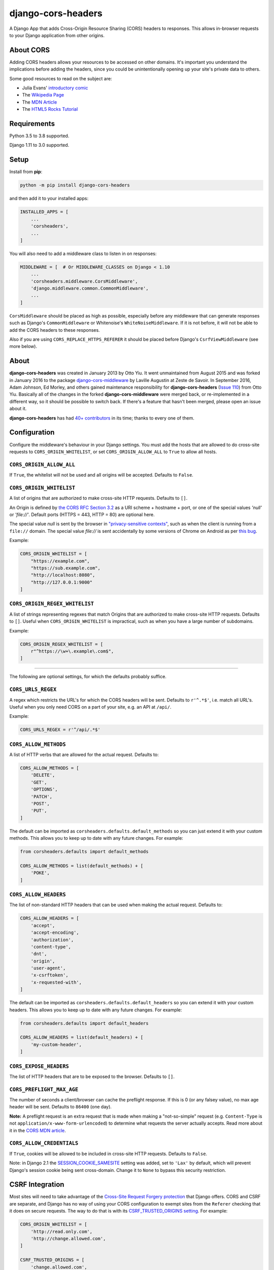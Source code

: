 django-cors-headers
===================

.. image:: https://github.com/adamchainz/django-cors-headers.svg?branch=master/actions?workflow=CI
   :target: https://github.com/adamchainz/django-cors-headers/actions?workflow=CI

.. image:: https://img.shields.io/pypi/v/django-cors-headers.svg
    :target: https://pypi.python.org/pypi/django-cors-headers/

.. image:: https://img.shields.io/badge/code%20style-black-000000.svg
    :target: https://github.com/python/black

A Django App that adds Cross-Origin Resource Sharing (CORS) headers to
responses. This allows in-browser requests to your Django application from
other origins.

About CORS
----------

Adding CORS headers allows your resources to be accessed on other domains. It's
important you understand the implications before adding the headers, since you
could be unintentionally opening up your site's private data to others.

Some good resources to read on the subject are:

* Julia Evans' `introductory comic <https://drawings.jvns.ca/cors/>`__
* The `Wikipedia Page <https://en.wikipedia.org/wiki/Cross-origin_resource_sharing>`_
* The `MDN Article <https://developer.mozilla.org/en-US/docs/Web/HTTP/CORS>`_
* The `HTML5 Rocks Tutorial <https://www.html5rocks.com/en/tutorials/cors/>`_

Requirements
------------

Python 3.5 to 3.8 supported.

Django 1.11 to 3.0 supported.

Setup
-----

Install from **pip**:

.. code-block:: sh

    python -m pip install django-cors-headers

and then add it to your installed apps:

.. code-block:: python

    INSTALLED_APPS = [
        ...
        'corsheaders',
        ...
    ]

You will also need to add a middleware class to listen in on responses:

.. code-block:: python

    MIDDLEWARE = [  # Or MIDDLEWARE_CLASSES on Django < 1.10
        ...
        'corsheaders.middleware.CorsMiddleware',
        'django.middleware.common.CommonMiddleware',
        ...
    ]

``CorsMiddleware`` should be placed as high as possible, especially before any
middleware that can generate responses such as Django's ``CommonMiddleware`` or
Whitenoise's ``WhiteNoiseMiddleware``. If it is not before, it will not be able
to add the CORS headers to these responses.

Also if you are using ``CORS_REPLACE_HTTPS_REFERER`` it should be placed before
Django's ``CsrfViewMiddleware`` (see more below).

About
-----

**django-cors-headers** was created in January 2013 by Otto Yiu. It went
unmaintained from August 2015 and was forked in January 2016 to the package
`django-cors-middleware <https://github.com/zestedesavoir/django-cors-middleware>`_
by Laville Augustin at Zeste de Savoir.
In September 2016, Adam Johnson, Ed Morley, and others gained maintenance
responsibility for **django-cors-headers**
(`Issue 110 <https://github.com/adamchainz/django-cors-headers/issues/110>`__)
from Otto Yiu.
Basically all of the changes in the forked **django-cors-middleware** were
merged back, or re-implemented in a different way, so it should be possible to
switch back. If there's a feature that hasn't been merged, please open an issue
about it.

**django-cors-headers** has had `40+ contributors
<https://github.com/adamchainz/django-cors-headers/graphs/contributors>`__
in its time; thanks to every one of them.

Configuration
-------------

Configure the middleware's behaviour in your Django settings. You must add the
hosts that are allowed to do cross-site requests to
``CORS_ORIGIN_WHITELIST``, or set ``CORS_ORIGIN_ALLOW_ALL`` to ``True``
to allow all hosts.

``CORS_ORIGIN_ALLOW_ALL``
~~~~~~~~~~~~~~~~~~~~~~~~~
If ``True``, the whitelist will not be used and all origins will be accepted.
Defaults to ``False``.

``CORS_ORIGIN_WHITELIST``
~~~~~~~~~~~~~~~~~~~~~~~~~

A list of origins that are authorized to make cross-site HTTP requests.
Defaults to ``[]``.

An Origin is defined by
`the CORS RFC Section 3.2 <https://tools.ietf.org/html/rfc6454#section-3.2>`_
as a URI scheme + hostname + port, or one of the special values `'null'` or
`'file://'`.
Default ports (HTTPS = 443, HTTP = 80) are optional here.

The special value `null` is sent by the browser in
`"privacy-sensitive contexts" <https://tools.ietf.org/html/rfc6454#section-6>`__,
such as when the client is running from a ``file://`` domain.
The special value `file://` is sent accidentally by some versions of Chrome on
Android as per `this bug <https://bugs.chromium.org/p/chromium/issues/detail?id=991107>`__.

Example:

.. code-block:: python

    CORS_ORIGIN_WHITELIST = [
        "https://example.com",
        "https://sub.example.com",
        "http://localhost:8080",
        "http://127.0.0.1:9000"
    ]


``CORS_ORIGIN_REGEX_WHITELIST``
~~~~~~~~~~~~~~~~~~~~~~~~~~~~~~~

A list of strings representing regexes that match Origins that are authorized
to make cross-site HTTP requests. Defaults to ``[]``. Useful when
``CORS_ORIGIN_WHITELIST`` is impractical, such as when you have a large number
of subdomains.

Example:

.. code-block:: python

    CORS_ORIGIN_REGEX_WHITELIST = [
        r"^https://\w+\.example\.com$",
    ]

--------------

The following are optional settings, for which the defaults probably suffice.

``CORS_URLS_REGEX``
~~~~~~~~~~~~~~~~~~~

A regex which restricts the URL's for which the CORS headers will be sent.
Defaults to ``r'^.*$'``, i.e. match all URL's. Useful when you only need CORS
on a part of your site, e.g. an API at ``/api/``.

Example:

.. code-block:: python

    CORS_URLS_REGEX = r'^/api/.*$'

``CORS_ALLOW_METHODS``
~~~~~~~~~~~~~~~~~~~~~~

A list of HTTP verbs that are allowed for the actual request. Defaults to:

.. code-block:: python

    CORS_ALLOW_METHODS = [
        'DELETE',
        'GET',
        'OPTIONS',
        'PATCH',
        'POST',
        'PUT',
    ]

The default can be imported as ``corsheaders.defaults.default_methods`` so you
can just extend it with your custom methods. This allows you to keep up to date
with any future changes. For example:

.. code-block:: python

    from corsheaders.defaults import default_methods

    CORS_ALLOW_METHODS = list(default_methods) + [
        'POKE',
    ]

``CORS_ALLOW_HEADERS``
~~~~~~~~~~~~~~~~~~~~~~

The list of non-standard HTTP headers that can be used when making the actual
request. Defaults to:

.. code-block:: python

    CORS_ALLOW_HEADERS = [
        'accept',
        'accept-encoding',
        'authorization',
        'content-type',
        'dnt',
        'origin',
        'user-agent',
        'x-csrftoken',
        'x-requested-with',
    ]

The default can be imported as ``corsheaders.defaults.default_headers`` so you
can extend it with your custom headers. This allows you to keep up to date with
any future changes. For example:

.. code-block:: python

    from corsheaders.defaults import default_headers

    CORS_ALLOW_HEADERS = list(default_headers) + [
        'my-custom-header',
    ]

``CORS_EXPOSE_HEADERS``
~~~~~~~~~~~~~~~~~~~~~~~

The list of HTTP headers that are to be exposed to the browser. Defaults to
``[]``.


``CORS_PREFLIGHT_MAX_AGE``
~~~~~~~~~~~~~~~~~~~~~~~~~~

The number of seconds a client/browser can cache the preflight response. If
this is 0 (or any falsey value), no max age header will be sent. Defaults to
``86400`` (one day).


**Note:** A preflight request is an extra request that is made when making a
"not-so-simple" request (e.g. ``Content-Type`` is not
``application/x-www-form-urlencoded``) to determine what requests the server
actually accepts. Read more about it in the
`CORS MDN article <https://developer.mozilla.org/en-US/docs/Web/HTTP/CORS#Preflighted_requests>`_.

``CORS_ALLOW_CREDENTIALS``
~~~~~~~~~~~~~~~~~~~~~~~~~~

If ``True``, cookies will be allowed to be included in cross-site HTTP
requests. Defaults to ``False``.

Note: in Django 2.1 the `SESSION_COOKIE_SAMESITE`_ setting was added, set to
``'Lax'`` by default, which will prevent Django's session cookie being sent
cross-domain. Change it to ``None`` to bypass this security restriction.

.. _SESSION_COOKIE_SAMESITE: https://docs.djangoproject.com/en/2.1/ref/settings/#std:setting-SESSION_COOKIE_SAMESITE

CSRF Integration
----------------

Most sites will need to take advantage of the `Cross-Site Request Forgery
protection <https://docs.djangoproject.com/en/dev/ref/csrf/>`_ that Django
offers. CORS and CSRF are separate, and Django has no way of using your CORS
configuration to exempt sites from the ``Referer`` checking that it does on
secure requests. The way to do that is with its `CSRF_TRUSTED_ORIGINS setting
<https://docs.djangoproject.com/en/dev/ref/settings/#csrf-trusted-origins>`_.
For example:

.. code-block:: python

    CORS_ORIGIN_WHITELIST = [
        'http://read.only.com',
        'http://change.allowed.com',
    ]

    CSRF_TRUSTED_ORIGINS = [
        'change.allowed.com',
    ]

``CORS_REPLACE_HTTPS_REFERER``
~~~~~~~~~~~~~~~~~~~~~~~~~~~~~~

``CSRF_TRUSTED_ORIGINS`` was introduced in Django 1.9, so users of earlier
versions will need an alternate solution. If ``CORS_REPLACE_HTTPS_REFERER`` is
``True``, ``CorsMiddleware`` will change the ``Referer`` header to something
that will pass Django's CSRF checks whenever the CORS checks pass. Defaults to
``False``.

Note that unlike ``CSRF_TRUSTED_ORIGINS``, this setting does not allow you to
distinguish between domains that are trusted to *read* resources by CORS and
domains that are trusted to *change* resources by avoiding CSRF protection.

With this feature enabled you should also add
``corsheaders.middleware.CorsPostCsrfMiddleware`` after
``django.middleware.csrf.CsrfViewMiddleware`` in your ``MIDDLEWARE_CLASSES`` to
undo the ``Referer`` replacement:

.. code-block:: python

    MIDDLEWARE_CLASSES = [
        ...
        'corsheaders.middleware.CorsMiddleware',
        ...
        'django.middleware.csrf.CsrfViewMiddleware',
        'corsheaders.middleware.CorsPostCsrfMiddleware',
        ...
    ]

Signals
-------

If you have a use case that requires more than just the above configuration,
you can attach code to check if a given request should be allowed. For example,
this can be used to read the list of origins you allow from a model. Attach any
number of handlers to the ``check_request_enabled``
`Django signal <https://docs.djangoproject.com/en/1.10/ref/signals/>`_, which
provides the ``request`` argument (use ``**kwargs`` in your handler to protect
against any future arguments being added). If any handler attached to the
signal returns a truthy value, the request will be allowed.

For example you might define a handler like this:

.. code-block:: python

    # myapp/handlers.py
    from corsheaders.signals import check_request_enabled

    from myapp.models import MySite

    def cors_allow_mysites(sender, request, **kwargs):
        return MySite.objects.filter(host=request.host).exists()

    check_request_enabled.connect(cors_allow_mysites)

Then connect it at app ready time using a `Django AppConfig
<https://docs.djangoproject.com/en/1.10/ref/applications/>`_:

.. code-block:: python

    # myapp/__init__.py

    default_app_config = 'myapp.apps.MyAppConfig'

.. code-block:: python

    # myapp/apps.py

    from django.apps import AppConfig

    class MyAppConfig(AppConfig):
        name = 'myapp'

        def ready(self):
            # Makes sure all signal handlers are connected
            from myapp import handlers  # noqa

A common use case for the signal is to allow *all* origins to access a subset
of URL's, whilst allowing a normal set of origins to access *all* URL's. This
isn't possible using just the normal configuration, but it can be achieved with
a signal handler.

First set ``CORS_ORIGIN_WHITELIST`` to the list of trusted origins that are
allowed to access every URL, and then add a handler to
``check_request_enabled`` to allow CORS regardless of the origin for the
unrestricted URL's. For example:

.. code-block:: python

    # myapp/handlers.py
    from corsheaders.signals import check_request_enabled

    def cors_allow_api_to_everyone(sender, request, **kwargs):
        return request.path.startswith('/api/')

    check_request_enabled.connect(cors_allow_api_to_everyone)
